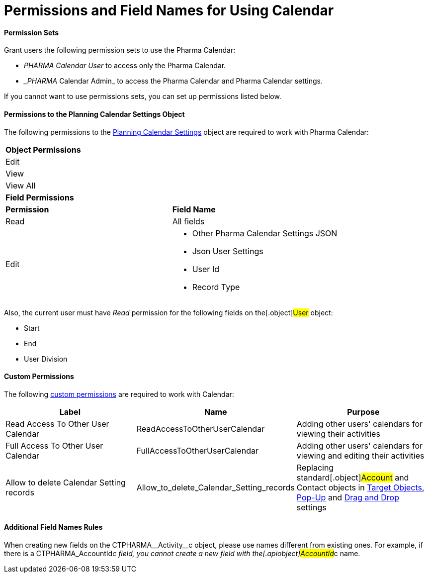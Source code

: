 = Permissions and Field Names for Using Calendar

[[h3__1046081510]]
==== Permission Sets

Grant users the following permission sets to use the Pharma Calendar:

* _PHARMA Calendar User_ to access only the Pharma Calendar.
* __PHARMA_ Calendar Admin_ to access the Pharma Calendar and Pharma
Calendar settings.

If you cannot want to use permissions sets, you can set up permissions
listed below.

[[h3__38899887]]
==== Permissions to the Planning Calendar Settings Object

The following permissions to the
xref:new-calendar-settings-field-reference[Planning Calendar
Settings] object are required to work with Pharma Calendar:

[width="100%",cols="50%,50%",]
|===
|*Object Permissions* |
|Edit |
|View |
|View All |
|*Field Permissions* |
|*Permission* |*Field Name*
|Read |All fields
|Edit a|
* Other Pharma Calendar Settings JSON
* Json User Settings
* User Id
* Record Type

|===



Also, the current user must have _Read_ permission for the following
fields on the[.object]#User# object:

* Start
* End
* User Division

[[h3__260496953]]
==== Custom Permissions

The following
https://help.salesforce.com/s/articleView?id=sf.custom_perms_overview.htm&type=5[custom
permissions] are required to work with Calendar:



[width="100%",cols="34%,33%,33%",options="header",]
|===
|*Label* |*Name* |*Purpose*
|Read Access To Other User Calendar |ReadAccessToOtherUserCalendar
|Adding other users' calendars for viewing their activities

|Full Access To Other User Calendar
|[.apiobject]#FullAccessToOtherUserCalendar# |Adding other
users' calendars for viewing and editing their activities

|Allow to delete Calendar Setting records
|[.apiobject]#Allow_to_delete_Calendar_Setting_records#
|Replacing standard[.object]#Account# and
[.object]#Contact# objects in
xref:admin-guide/calendar-management/pharma-calendar-settings#h3__1934044513[Target Objects],
xref:admin-guide/calendar-management/pharma-calendar-settings#h3_1454440899[Pop-Up] and
xref:admin-guide/calendar-management/pharma-calendar-settings#h3__1182969566[Drag and Drop]
settings
|===

[[h3_650816488]]
==== Additional Field Names Rules

When creating new fields on the
[.apiobject]#CTPHARMA\__Activity__c# object, please use
names different from existing ones. For example, if there is a
[.apiobject]#CTPHARMA_AccountId__c# field, you cannot
create a new field with the[.apiobject]#AccountId__c# name.



